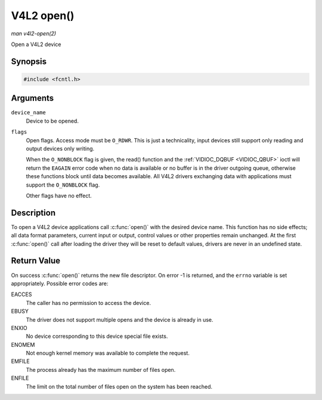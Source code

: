 .. -*- coding: utf-8; mode: rst -*-

.. _func-open:

***********
V4L2 open()
***********

*man v4l2-open(2)*

Open a V4L2 device


Synopsis
========

.. code-block:: c

    #include <fcntl.h>


.. cpp:function:: int open( const char *device_name, int flags )

Arguments
=========

``device_name``
    Device to be opened.

``flags``
    Open flags. Access mode must be ``O_RDWR``. This is just a
    technicality, input devices still support only reading and output
    devices only writing.

    When the ``O_NONBLOCK`` flag is given, the read() function and the
    :ref:`VIDIOC_DQBUF <VIDIOC_QBUF>` ioctl will return the ``EAGAIN``
    error code when no data is available or no buffer is in the driver
    outgoing queue, otherwise these functions block until data becomes
    available. All V4L2 drivers exchanging data with applications must
    support the ``O_NONBLOCK`` flag.

    Other flags have no effect.


Description
===========

To open a V4L2 device applications call :c:func:`open()` with the
desired device name. This function has no side effects; all data format
parameters, current input or output, control values or other properties
remain unchanged. At the first :c:func:`open()` call after loading the
driver they will be reset to default values, drivers are never in an
undefined state.


Return Value
============

On success :c:func:`open()` returns the new file descriptor. On error
-1 is returned, and the ``errno`` variable is set appropriately.
Possible error codes are:

EACCES
    The caller has no permission to access the device.

EBUSY
    The driver does not support multiple opens and the device is already
    in use.

ENXIO
    No device corresponding to this device special file exists.

ENOMEM
    Not enough kernel memory was available to complete the request.

EMFILE
    The process already has the maximum number of files open.

ENFILE
    The limit on the total number of files open on the system has been
    reached.


.. ------------------------------------------------------------------------------
.. This file was automatically converted from DocBook-XML with the dbxml
.. library (https://github.com/return42/sphkerneldoc). The origin XML comes
.. from the linux kernel, refer to:
..
.. * https://github.com/torvalds/linux/tree/master/Documentation/DocBook
.. ------------------------------------------------------------------------------
